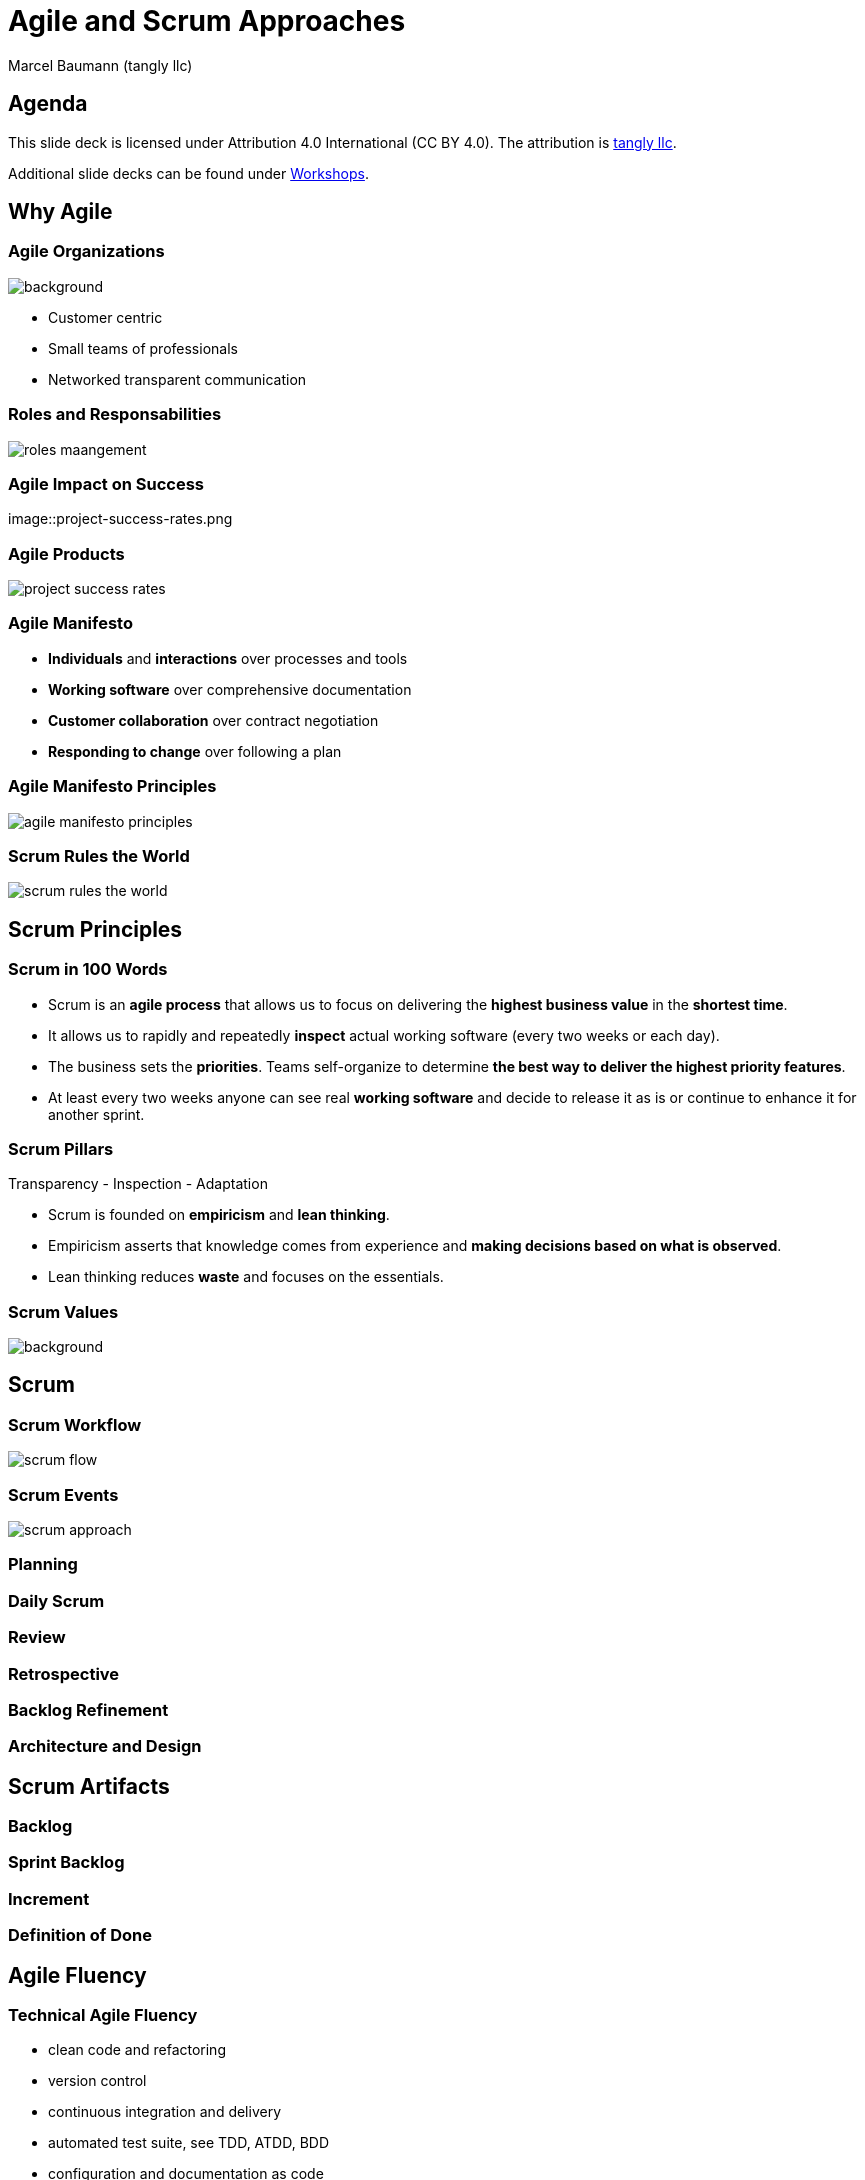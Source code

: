 = Agile and Scrum Approaches
:author: Marcel Baumann (tangly llc)
:revealjs_theme: white
:source-highlighter: highlight.js
:highlightjs-languages: toml, java, bash
:revealjs_slideNumber: true
:revealjs_hash: true
:revealjs_embedded: false
:imagesdir: pics
:icons: font

== Agenda

[.notes]
--
This slide deck is licensed under Attribution 4.0 International (CC BY 4.0).
The attribution is https://blog.tangly.net/[tangly llc].

Additional slide decks can be found under https://blog.tangly.net/ideas/learnings/workshops/[Workshops].
--

== Why Agile

[.lightbg,background-opacity="0.5"]
=== Agile Organizations

image::agile-organizations.png[background,size=cover]

- Customer centric
- Small teams of professionals
- Networked transparent communication

=== Roles and Responsabilities

image::roles-maangement.png[]

=== Agile Impact on Success

image::project-success-rates.png

[%notitle]
=== Agile Products

[.streched]
image::project-success-rates.png[]

=== Agile Manifesto

- *Individuals* and *interactions* over processes and tools
- *Working software* over comprehensive documentation
- *Customer collaboration* over contract negotiation
- *Responding to change* over following a plan

=== Agile Manifesto Principles

[.streched]
image::agile-manifesto-principles.png[]

=== Scrum Rules the World

[.streched]
image::scrum-rules-the-world.png[]

== Scrum Principles

=== Scrum in 100 Words

- Scrum is an *agile process* that allows us to focus on delivering the *highest business value* in the *shortest time*.
- It allows us to rapidly and repeatedly *inspect* actual working software (every two weeks or each day).
- The business sets the *priorities*.
Teams self-organize to determine *the best way to deliver the highest priority features*.
- At least every two weeks anyone can see real *working software* and decide to release it as is or continue to enhance it for another sprint.

=== Scrum Pillars

[.center-text]
Transparency - Inspection - Adaptation

- Scrum is founded on *empiricism* and *lean thinking*.
- Empiricism asserts that knowledge comes from experience and *making decisions based on what is observed*.
- Lean thinking reduces *waste* and focuses on the essentials.

[.lightbg,background-opacity="0.5"]
=== Scrum Values

image::scrum-values.png[background,size=cover]

== Scrum

=== Scrum Workflow

[.streched]
image::scrum-flow.png[]

=== Scrum Events

[.streched]
image::scrum-approach.png[]

=== Planning

=== Daily Scrum

=== Review

=== Retrospective

=== Backlog Refinement

=== Architecture and Design

== Scrum Artifacts

=== Backlog

=== Sprint Backlog

=== Increment

=== Definition of Done

== Agile Fluency

=== Technical Agile Fluency

- clean code and refactoring
- version control
- continuous integration and delivery
- automated test suite, see TDD, ATDD, BDD
- configuration and documentation as code

=== Software Craftsmanship

== Lessons Learnt

[%notitle]
[.lightbg,background-opacity="0.5"]
== Discussion

image::discussion.png[background,size=cover]
